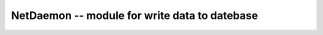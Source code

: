 NetDaemon -- module for write data to datebase
==========================================================

.. c:autodoc:: inc/netdaemon.h
   :clang: -I/lib/clang/10.0.0/include,-I../inc,-std=gnu17,-DHAWKMOTH

